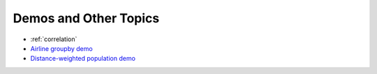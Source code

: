 ======================
Demos and Other Topics
======================

*  :ref:`correlation`
*  `Airline groupby demo <http://nbviewer.ipython.org/github/Paradigm4/SciDB-py/blob/master/examples/airline_groupby.ipynb>`_
*  `Distance-weighted population demo <http://nbviewer.ipython.org/github/Paradigm4/SciDB-py/blob/master/examples/distance_weighted_population.ipynb>`_

